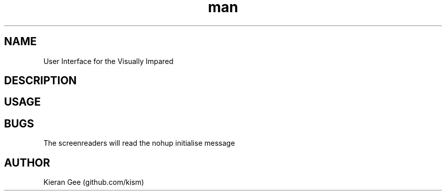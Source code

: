 .\" Manpage for viui.
.TH man 1 "02 Nov 2015" "1.0" "viui man page"
.SH NAME
User Interface for the Visually Impared
.SH DESCRIPTION
 
.SH USAGE
 
.SH BUGS
The screenreaders will read the nohup initialise message
.SH AUTHOR
Kieran Gee (github.com/kism)